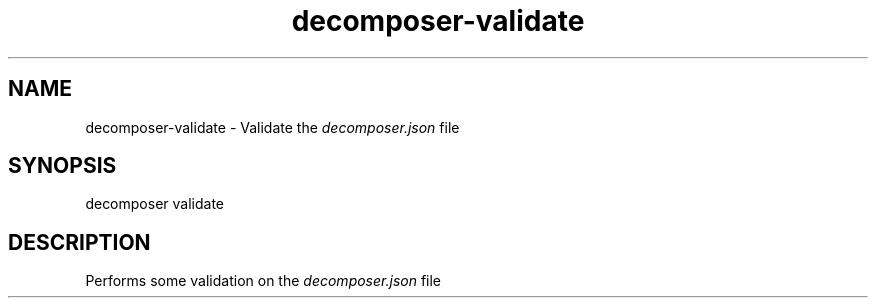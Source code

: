 .\" Generated by scdoc 1.10.0
.ie \n(.g .ds Aq \(aq
.el       .ds Aq '
.nh
.ad l
.\" Begin generated content:
.TH "decomposer-validate" "1" "2019-10-16"
.P
.SH NAME
.P
decomposer-validate - Validate the \fIdecomposer.json\fR file
.P
.SH SYNOPSIS
.P
decomposer validate
.P
.SH DESCRIPTION
.P
Performs some validation on the \fIdecomposer.json\fR file
